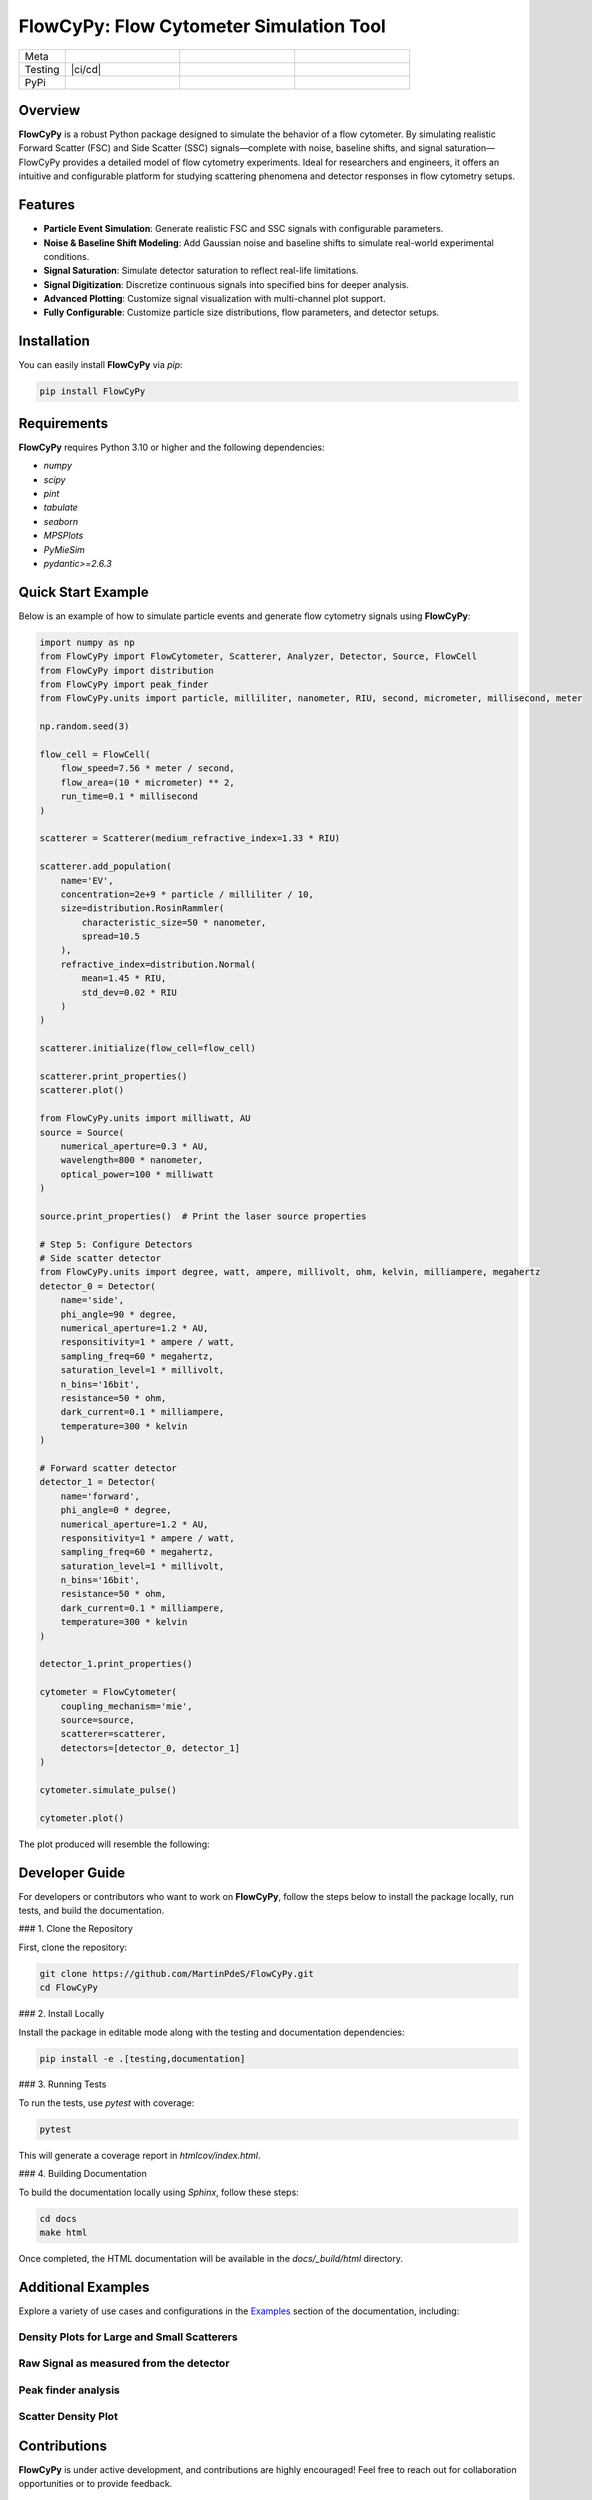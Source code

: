 FlowCyPy: Flow Cytometer Simulation Tool
========================================


|logo|

.. list-table::
   :widths: 10 25 25 25
   :header-rows: 0

   * - Meta
     - |python|
     - |docs|
     - |colab|
   * - Testing
     - |ci/cd|
     - |coverage|
     -
   * - PyPi
     - |PyPi|
     - |PyPi_download|
     -


Overview
--------

**FlowCyPy** is a robust Python package designed to simulate the behavior of a flow cytometer. By simulating realistic Forward Scatter (FSC) and Side Scatter (SSC) signals—complete with noise, baseline shifts, and signal saturation—FlowCyPy provides a detailed model of flow cytometry experiments. Ideal for researchers and engineers, it offers an intuitive and configurable platform for studying scattering phenomena and detector responses in flow cytometry setups.

Features
--------

- **Particle Event Simulation**: Generate realistic FSC and SSC signals with configurable parameters.
- **Noise & Baseline Shift Modeling**: Add Gaussian noise and baseline shifts to simulate real-world experimental conditions.
- **Signal Saturation**: Simulate detector saturation to reflect real-life limitations.
- **Signal Digitization**: Discretize continuous signals into specified bins for deeper analysis.
- **Advanced Plotting**: Customize signal visualization with multi-channel plot support.
- **Fully Configurable**: Customize particle size distributions, flow parameters, and detector setups.

Installation
------------

You can easily install **FlowCyPy** via `pip`:

.. code-block:: bash

    pip install FlowCyPy

Requirements
------------

**FlowCyPy** requires Python 3.10 or higher and the following dependencies:

- `numpy`
- `scipy`
- `pint`
- `tabulate`
- `seaborn`
- `MPSPlots`
- `PyMieSim`
- `pydantic>=2.6.3`

Quick Start Example
-------------------

Below is an example of how to simulate particle events and generate flow cytometry signals using **FlowCyPy**:

.. code-block:: python

    import numpy as np
    from FlowCyPy import FlowCytometer, Scatterer, Analyzer, Detector, Source, FlowCell
    from FlowCyPy import distribution
    from FlowCyPy import peak_finder
    from FlowCyPy.units import particle, milliliter, nanometer, RIU, second, micrometer, millisecond, meter

    np.random.seed(3)

    flow_cell = FlowCell(
        flow_speed=7.56 * meter / second,
        flow_area=(10 * micrometer) ** 2,
        run_time=0.1 * millisecond
    )

    scatterer = Scatterer(medium_refractive_index=1.33 * RIU)

    scatterer.add_population(
        name='EV',
        concentration=2e+9 * particle / milliliter / 10,
        size=distribution.RosinRammler(
            characteristic_size=50 * nanometer,
            spread=10.5
        ),
        refractive_index=distribution.Normal(
            mean=1.45 * RIU,
            std_dev=0.02 * RIU
        )
    )

    scatterer.initialize(flow_cell=flow_cell)

    scatterer.print_properties()
    scatterer.plot()

    from FlowCyPy.units import milliwatt, AU
    source = Source(
        numerical_aperture=0.3 * AU,
        wavelength=800 * nanometer,
        optical_power=100 * milliwatt
    )

    source.print_properties()  # Print the laser source properties

    # Step 5: Configure Detectors
    # Side scatter detector
    from FlowCyPy.units import degree, watt, ampere, millivolt, ohm, kelvin, milliampere, megahertz
    detector_0 = Detector(
        name='side',
        phi_angle=90 * degree,
        numerical_aperture=1.2 * AU,
        responsitivity=1 * ampere / watt,
        sampling_freq=60 * megahertz,
        saturation_level=1 * millivolt,
        n_bins='16bit',
        resistance=50 * ohm,
        dark_current=0.1 * milliampere,
        temperature=300 * kelvin
    )

    # Forward scatter detector
    detector_1 = Detector(
        name='forward',
        phi_angle=0 * degree,
        numerical_aperture=1.2 * AU,
        responsitivity=1 * ampere / watt,
        sampling_freq=60 * megahertz,
        saturation_level=1 * millivolt,
        n_bins='16bit',
        resistance=50 * ohm,
        dark_current=0.1 * milliampere,
        temperature=300 * kelvin
    )

    detector_1.print_properties()

    cytometer = FlowCytometer(
        coupling_mechanism='mie',
        source=source,
        scatterer=scatterer,
        detectors=[detector_0, detector_1]
    )

    cytometer.simulate_pulse()

    cytometer.plot()

The plot produced will resemble the following:

|example_3|

Developer Guide
---------------

For developers or contributors who want to work on **FlowCyPy**, follow the steps below to install the package locally, run tests, and build the documentation.

### 1. Clone the Repository

First, clone the repository:

.. code-block:: bash

    git clone https://github.com/MartinPdeS/FlowCyPy.git
    cd FlowCyPy

### 2. Install Locally

Install the package in editable mode along with the testing and documentation dependencies:

.. code-block:: bash

    pip install -e .[testing,documentation]

### 3. Running Tests

To run the tests, use `pytest` with coverage:

.. code-block:: bash

    pytest

This will generate a coverage report in `htmlcov/index.html`.

### 4. Building Documentation

To build the documentation locally using `Sphinx`, follow these steps:

.. code-block:: bash

    cd docs
    make html

Once completed, the HTML documentation will be available in the `docs/_build/html` directory.

Additional Examples
-------------------

Explore a variety of use cases and configurations in the `Examples <https://FlowCytometry.readthedocs.io/en/master/gallery/index.html>`_ section of the documentation, including:

Density Plots for Large and Small Scatterers
~~~~~~~~~~~~~~~~~~~~~~~~~~~~~~~~~~~~~~~~~~~~

|example_0|


Raw Signal as measured from the detector
~~~~~~~~~~~~~~~~~~~~~~~~~~~~~~~~~~~~~~~~

|example_1|

Peak finder analysis
~~~~~~~~~~~~~~~~~~~~

|example_2|


Scatter Density Plot
~~~~~~~~~~~~~~~~~~~~

|example_3|


Contributions
-------------

**FlowCyPy** is under active development, and contributions are highly encouraged! Feel free to reach out for collaboration opportunities or to provide feedback.


Contact Information
-------------------

As of 2024, the project is still under development. If you want to collaborate, it would be a pleasure! I encourage you to contact me.

FlowCell was written by `Martin Poinsinet de Sivry-Houle <https://github.com/MartinPdS>`_  .

Email:`martin.poinsinet.de.sivry@gmail.ca <mailto:martin.poinsinet.de.sivry@gmail.ca?subject=PyMieSim>`_ .

.. |logo| image:: https://github.com/MartinPdeS/FlowCyPy/raw/master/docs/images/logo.png
    :align: middle
    :alt: FlowCyPy Logo

.. |report| image:: https://github.com/MartinPdeS/FlowCyPy/blob/master/docs/images/report.pdf
    :width: 45%

.. |example_0| image:: https://github.com/MartinPdeS/FlowCyPy/blob/master/docs/images/example_0.png
    :width: 45%

.. |example_1| image:: https://github.com/MartinPdeS/FlowCyPy/blob/master/docs/images/example_1.png
    :width: 45%

.. |example_2| image:: https://github.com/MartinPdeS/FlowCyPy/blob/master/docs/images/example_2.png
    :width: 100%

.. |example_3| image:: https://github.com/MartinPdeS/FlowCyPy/blob/master/docs/images/example_3.png
    :width: 100%

.. |python| image:: https://img.shields.io/pypi/pyversions/flowcypy.svg
   :target: https://www.python.org/
   :alt: Python version

.. |coverage| image:: https://raw.githubusercontent.com/MartinPdeS/FlowCyPy/python-coverage-comment-action-data/badge.svg
   :target: https://htmlpreview.github.io/?https://github.com/MartinPdeS/FlowCyPy/blob/python-coverage-comment-action-data/htmlcov/index.html
   :alt: Unittest coverage

.. |PyPi| image:: https://badge.fury.io/py/FlowCyPy.svg
   :target: https://badge.fury.io/py/FlowCyPy
   :alt: PyPi

.. |PyPi_download| image:: https://img.shields.io/pypi/dm/FlowCyPy.svg
   :target: https://pypistats.org/packages/flowcypy
   :alt: PyPi download statistics

.. |docs| image:: https://github.com/martinpdes/flowcypy/actions/workflows/deploy_documentation.yml/badge.svg
   :target: https://martinpdes.github.io/FlowCyPy/
   :alt: Documentation Status

.. |colab| image:: https://colab.research.google.com/assets/colab-badge.svg
    :target: https://colab.research.google.com/github/MartinPdeS/FlowCyPy/blob/master/workflow.ipynb
    :alt: FlowCyPy on Google colab

